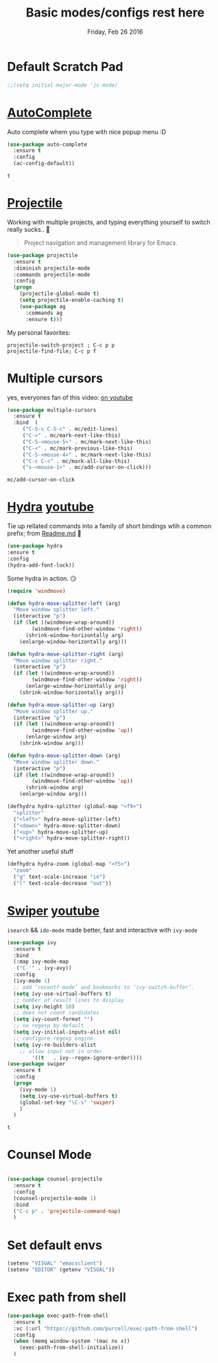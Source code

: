 #+TITLE: Basic modes/configs rest here
#+DATE: Friday, Feb 26 2016
#+DESCRIPTION: default shared basic modes/configs goes here

* Default Scratch Pad
  #+begin_src emacs-lisp
  ;;(setq initial-major-mode 'js-mode)
  #+end_src

* [[https://www.emacswiki.org/emacs/AutoComplete][AutoComplete]]
  Auto complete whem you type with nice popup menu :D
  #+BEGIN_SRC emacs-lisp
(use-package auto-complete
  :ensure t
  :config
  (ac-config-default))

  #+END_SRC

  #+RESULTS:
  : t

* COMMENT fasd
  #+BEGIN_SRC emacs-lisp
;;;; fasd
;; find previous files/dirs quickly (uses `fasd' shell script)
(use-package fasd
  :bind ("C-h C-f" . fasd-find-file)
  :config
  (setq fasd-completing-read-function 'helm--completing-read-default)
  (global-fasd-mode 1))
  #+END_SRC

        
* [[http://batsov.com/projectile/][Projectile]]
  Working with multiple projects, and typing everything yourself to
  switch really sucks.. 🤕

  #+BEGIN_QUOTE
  Project navigation and management library for Emacs.
  #+END_QUOTE

  #+begin_src emacs-lisp
(use-package projectile
  :ensure t
  :diminish projectile-mode
  :commands projectile-mode
  :config
  (progn
    (projectile-global-mode t)
    (setq projectile-enable-caching t)
    (use-package ag
      :commands ag
      :ensure t)))
  #+end_src

  My personal favorites:
  #+BEGIN_EXAMPLE
  projectile-switch-project ; C-c p p
  projectile-find-file; C-c p f
  #+END_EXAMPLE

* Multiple cursors
  yes, everyones fan of this video: [[http://emacsrocks.com/e13.html][on youtube]]

  #+BEGIN_SRC emacs-lisp
    (use-package multiple-cursors
      :ensure t
      :bind  (
	     ("C-S-c C-S-c" . mc/edit-lines)
	     ("C->" . mc/mark-next-like-this)
	     ("C-S-<mouse-5>" . mc/mark-next-like-this)
	     ("C-<" . mc/mark-previous-like-this)
	     ("C-S-<mouse-4>" . mc/mark-next-like-this)
	     ("C-c C-<" . mc/mark-all-like-this)
	     ("s-<mouse-1>" . mc/add-cursor-on-click)))
  #+END_SRC

  #+RESULTS:
  : mc/add-cursor-on-click


* [[https://github.com/abo-abo/hydra][Hydra]] [[https://www.youtube.com/watch?v=_qZliI1BKzI][youtube]]
  Tie up rellated commands into a family of short bindings wtih a
  common prefix; from [[https://github.com/abo-abo/hydra/blob/master/README.md][Readme.md]] 🤖
  
  #+BEGIN_SRC emacs-lisp
  (use-package hydra
  :ensure t
  :config
  (hydra-add-font-lock))
  #+END_SRC

  Some hydra in action. 😏
  #+BEGIN_SRC emacs-lisp
(require 'windmove)

(defun hydra-move-splitter-left (arg)
  "Move window splitter left."
  (interactive "p")
  (if (let ((windmove-wrap-around))
        (windmove-find-other-window 'right))
      (shrink-window-horizontally arg)
    (enlarge-window-horizontally arg)))

(defun hydra-move-splitter-right (arg)
  "Move window splitter right."
  (interactive "p")
  (if (let ((windmove-wrap-around))
        (windmove-find-other-window 'right))
      (enlarge-window-horizontally arg)
    (shrink-window-horizontally arg)))

(defun hydra-move-splitter-up (arg)
  "Move window splitter up."
  (interactive "p")
  (if (let ((windmove-wrap-around))
        (windmove-find-other-window 'up))
      (enlarge-window arg)
    (shrink-window arg)))

(defun hydra-move-splitter-down (arg)
  "Move window splitter down."
  (interactive "p")
  (if (let ((windmove-wrap-around))
        (windmove-find-other-window 'up))
      (shrink-window arg)
    (enlarge-window arg)))

(defhydra hydra-splitter (global-map "<f9>")
  "splitter"
  ("<left>" hydra-move-splitter-left)
  ("<down>" hydra-move-splitter-down)
  ("<up>" hydra-move-splitter-up)
  ("<right>" hydra-move-splitter-right))
  #+END_SRC

  Yet another useful stuff
  #+BEGIN_SRC emacs-lisp
(defhydra hydra-zoom (global-map "<f5>")
  "zoom"
  ("g" text-scale-increase "in")
  ("l" text-scale-decrease "out"))
  #+END_SRC
* [[https://github.com/abo-abo/swiper][Swiper]] [[https://www.youtube.com/watch?v=VvnJQpTFVDc][youtube]]
  ~isearch~ && ~ido-mode~ made better, fast and interactive with
  ~ivy-mode~

  #+BEGIN_SRC emacs-lisp
(use-package ivy
  :ensure t
  :bind
  (:map ivy-mode-map
   ("C-'" . ivy-avy))
  :config
  (ivy-mode 1)
  ;; add ‘recentf-mode’ and bookmarks to ‘ivy-switch-buffer’.
  (setq ivy-use-virtual-buffers t)
  ;; number of result lines to display
  (setq ivy-height 10)
  ;; does not count candidates
  (setq ivy-count-format "")
  ;; no regexp by default
  (setq ivy-initial-inputs-alist nil)
  ;; configure regexp engine.
  (setq ivy-re-builders-alist
	;; allow input not in order
        '((t   . ivy--regex-ignore-order))))
(use-package swiper
  :ensure t
  :config
  (progn
    (ivy-mode 1)
    (setq ivy-use-virtual-buffers t)
    (global-set-key "\C-s" 'swiper)
    )
  )

  #+END_SRC

  #+RESULTS:
  : t


* Counsel Mode
#+BEGIN_SRC emacs-lisp

(use-package counsel-projectile
  :ensure t
  :config
  (counsel-projectile-mode 1)
  :bind 
  ("C-c p" . 'projectile-command-map)
  )
#+END_SRC
* Set default envs
  #+begin_src emacs-lisp
  (setenv "VISUAL" "emacsclient")
  (setenv "EDITOR" (getenv "VISUAL"))
  #+end_src

* Exec path from shell
#+begin_src emacs-lisp
(use-package exec-path-from-shell
  :ensure t
  :vc (:url "https://github.com/purcell/exec-path-from-shell")
  :config
  (when (memq window-system '(mac ns x))
    (exec-path-from-shell-initialize))
  )
#+end_src
